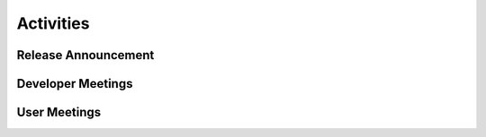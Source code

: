 .. _activities:

==========
Activities
==========

Release Announcement
--------------------

Developer Meetings
------------------

User Meetings
-------------
